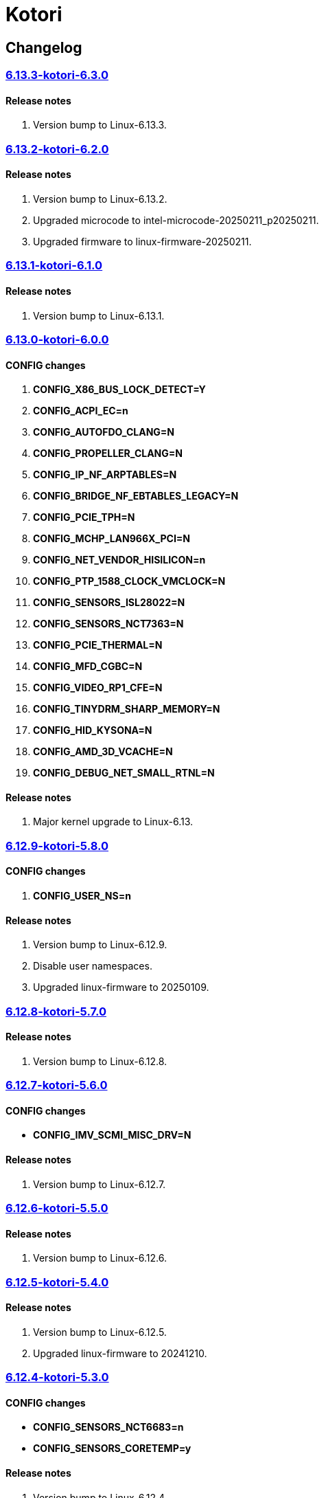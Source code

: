 = Kotori

== Changelog

=== https://src.reticentadmin.com/aryan/kernel-configs/src/branch/main/configs/kotori/6.13.3-kotori-6.3.0[6.13.3-kotori-6.3.0]

==== Release notes
1. Version bump to Linux-6.13.3.

=== https://src.reticentadmin.com/aryan/kernel-configs/src/branch/main/configs/kotori/6.13.2-kotori-6.2.0[6.13.2-kotori-6.2.0]

==== Release notes
1. Version bump to Linux-6.13.2.
2. Upgraded microcode to intel-microcode-20250211_p20250211.
3. Upgraded firmware to linux-firmware-20250211.

=== https://src.reticentadmin.com/aryan/kernel-configs/src/branch/main/configs/kotori/6.13.1-kotori-6.1.0[6.13.1-kotori-6.1.0]

==== Release notes
1. Version bump to Linux-6.13.1.

=== https://src.reticentadmin.com/aryan/kernel-configs/src/branch/main/configs/kotori/6.13.0-kotori-6.0.0[6.13.0-kotori-6.0.0]

==== CONFIG changes
1. *CONFIG_X86_BUS_LOCK_DETECT=Y*
2. *CONFIG_ACPI_EC=n*
3. *CONFIG_AUTOFDO_CLANG=N*
4. *CONFIG_PROPELLER_CLANG=N*
5. *CONFIG_IP_NF_ARPTABLES=N*
6. *CONFIG_BRIDGE_NF_EBTABLES_LEGACY=N*
7. *CONFIG_PCIE_TPH=N*
8. *CONFIG_MCHP_LAN966X_PCI=N*
9. *CONFIG_NET_VENDOR_HISILICON=n*
10. *CONFIG_PTP_1588_CLOCK_VMCLOCK=N*
11. *CONFIG_SENSORS_ISL28022=N*
12. *CONFIG_SENSORS_NCT7363=N*
13. *CONFIG_PCIE_THERMAL=N*
14. *CONFIG_MFD_CGBC=N*
15. *CONFIG_VIDEO_RP1_CFE=N*
16. *CONFIG_TINYDRM_SHARP_MEMORY=N*
17. *CONFIG_HID_KYSONA=N*
18. *CONFIG_AMD_3D_VCACHE=N*
19. *CONFIG_DEBUG_NET_SMALL_RTNL=N*

==== Release notes
1. Major kernel upgrade to Linux-6.13.

=== https://src.reticentadmin.com/aryan/kernel-configs/src/branch/main/configs/kotori/6.12.9-kotori-5.8.0[6.12.9-kotori-5.8.0]

==== CONFIG changes
1. *CONFIG_USER_NS=n*

==== Release notes
1. Version bump to Linux-6.12.9.
2. Disable user namespaces.
3. Upgraded linux-firmware to 20250109.

=== https://src.reticentadmin.com/aryan/kernel-configs/src/branch/main/configs/kotori/6.12.8-kotori-5.7.0[6.12.8-kotori-5.7.0]

==== Release notes
1. Version bump to Linux-6.12.8.

=== https://src.reticentadmin.com/aryan/kernel-configs/src/branch/main/configs/kotori/6.12.7-kotori-5.6.0[6.12.7-kotori-5.6.0]

==== CONFIG changes
* *CONFIG_IMV_SCMI_MISC_DRV=N*

==== Release notes
1. Version bump to Linux-6.12.7.

=== https://src.reticentadmin.com/aryan/kernel-configs/src/branch/main/configs/kotori/6.12.6-kotori-5.5.0[6.12.6-kotori-5.5.0]

==== Release notes
1. Version bump to Linux-6.12.6.

=== https://src.reticentadmin.com/aryan/kernel-configs/src/branch/main/configs/kotori/6.12.5-kotori-5.4.0[6.12.5-kotori-5.4.0]

==== Release notes
1. Version bump to Linux-6.12.5.
2. Upgraded linux-firmware to 20241210.

=== https://src.reticentadmin.com/aryan/kernel-configs/src/branch/main/configs/kotori/6.12.4-kotori-5.3.0[6.12.4-kotori-5.3.0]

==== CONFIG changes
* *CONFIG_SENSORS_NCT6683=n*
* *CONFIG_SENSORS_CORETEMP=y*

==== Release notes
1. Version bump to Linux-6.12.4.
2. Disabling CONFIG_SENSORS_NCT6683 as we do not require it.
3. Enabling CONFIG_SENSORS_CORETEMP to monitor CPU temperature using lm-sensors.

=== https://src.reticentadmin.com/aryan/kernel-configs/src/branch/main/configs/kotori/6.12.1-kotori-5.2.0[6.12.1-kotori-5.2.0]

==== CONFIG changes
* *CONFIG_PREEMPT=y*
* *CONFIG_CPUSETS_V1=N*
* *CONFIG_MITIGATION_GDS=Y*
* *CONFIG_MITIGATION_MDS=Y*
* *CONFIG_MITIGATION_TAA=Y*
* *CONFIG_MITIGATION_MMIO_STALE_DATA=Y*
* *CONFIG_MITIGATION_L1TF=Y*
* *CONFIG_MITIGATION_RETBLEED=Y*
* *CONFIG_MITIGATION_SPECTRE_V1=Y*
* *CONFIG_MITIGATION_SPECTRE_V2=Y*
* *CONFIG_MITIGATION_SRBDS=Y*
* *CONFIG_MITIGATION_SSB=Y*
* *CONFIG_CFI_ICALL_NORMALIZE_INTEGERS=y*
* *CONFIG_MODULE_COMPRESS=y*
* *CONFIG_MODULE_COMPRESS_ZSTD=y*
* *CONFIG_MODULE_DECOMPRESS=N*
* *CONFIG_PCI_NPEM=N*
* *CONFIG_OA_TC6=N*
* *CONFIG_RTASE=N*
* *CONFIG_THERMAL_CORE_TESTING=N*
* *CONFIG_DRM_PANIC=y*
* *CONFIG_DRM_PANIC_FOREGROUND_COLOR=0xffffff*
* *CONFIG_DRM_PANIC_BACKGROUND_COLOR=0x000000*
* *CONFIG_DRM_PANIC_DEBUG=N*
* *CONFIG_DRM_PANIC_SCREEN=kmsg*
* *CONFIG_SND_UTIMER=y*
* *CONFIG_HID_GOODIX_SPI=N*
* *CONFIG_RTC_DRV_SD2405AL=N*
* *CONFIG_BCACHEFS_PATH_TRACEPOINTS=N*
* *CONFIG_SECURITY_IPE=N*
* *CONFIG_XZ_DEC_ARM64=n*
* *CONFIG_XZ_DEC_RISCV=n*
* *CONFIG_DEBUG_PREEMPT=N*
* *CONFIG_PREEMPT_TRACER=N*
* *CONFIG_SND_PCI=n*

==== Release notes
1. Major kernel upgrade to Linux-6.12.
2. Enable CONFIG_PREEMPT for low latency kernel.
3. CONFIG_CFI_ICALL_NORMALIZE_INTEGERS=y is necessary for using CFI with Rust.
4. Disabled CONFIG_SND_PCI as we do not use PCI devices for audio and has caused
   an issue with alsa https://github.com/alsa-project/alsa-lib/issues/426.
